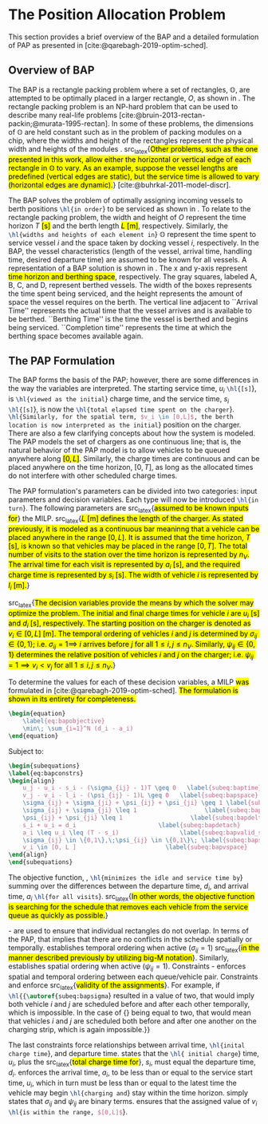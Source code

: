 * The Position Allocation Problem
:PROPERTIES:
:custom_id: sec:the-position-allocation-problem
:END:

This section provides a brief overview of the BAP and a detailed formulation of PAP as presented in
[cite:@qarebagh-2019-optim-sched].

** Overview of BAP
:PROPERTIES:
:custom_id: sec:overview-of-bap
:END:

The BAP is a rectangle packing problem where a set of rectangles, $\mathbb{O}$, are attempted to be optimally placed in
a larger rectangle, $O$, as shown in \autoref{fig:packexample}. The rectangle packing problem is an NP-hard problem that
can be used to describe many real-life problems [cite:@bruin-2013-rectan-packin;@murata-1995-rectan]. In some of these
problems, the dimensions of $\mathbb{O}$ are held constant such as in the problem of packing modules on a chip, where
the widths and height of the rectangles represent the physical width and heights of the modules
\cite{murata-1995-rectan}. src_latex{\hl{Other problems, such as the one presented in this work, allow either the
horizontal or vertical edge of each rectangle in $\mathbb{O}$ to vary. As an example, suppose the vessel lengths are
predefined (vertical edges are static), but the service time is allowed to vary (horizontal edges are dynamic).}}
[cite:@buhrkal-2011-model-discr].

The BAP solves the problem of optimally assigning incoming vessels to berth positions src_latex{\hl{in order}} to be
serviced as shown in \autoref{subfig:bapexample}. To relate to the rectangle packing problem, the width and height of
$O$ represent the time horizon $T$ \hl{[s]} and the berth length \hl{$L$ [m]}, respectively. Similarly, the
src_latex{\hl{widths and heights of each element in}} $\mathbb{O}$ represent the time spent to service vessel $i$ and
the space taken by docking vessel $i$, respectively. In the BAP, the vessel characteristics (length of the vessel,
arrival time, handling time, desired departure time) are assumed to be known for all vessels. A representation of a BAP
solution is shown in \autoref{fig:bap}. The x and y-axis represent \hl{time horizon and berthing space}, respectively.
The gray squares, labeled A, B, C, and D, represent berthed vessels. The width of the boxes represents the time spent
being serviced, and the height represents the amount of space the vessel requires on the berth. The vertical line
adjacent to ``Arrival Time'' represents the actual time that the vessel arrives and is available to be berthed.
``Berthing Time'' is the time the vessel is berthed and begins being serviced. ``Completion time'' represents the time
at which the berthing space becomes available again.

** The PAP Formulation
:PROPERTIES:
:custom_id: sec:the-pap-formulation
:END:

The BAP forms the basis of the PAP; however, there are some differences in the way the variables are interpreted. The
starting service time, $u_i$ src_latex{\hl{[s]}}, is src_latex{\hl{viewed as the initial}} charge time, and the service
time, $s_i$ src_latex{\hl{[s]}}, is now the src_latex{\hl{total elapsed time spent on the charger}}.
src_latex{\hl{Similarly, for the spatial term, $v_i \in [0,L]$, the berth location is now interpreted as the initial}}
position on the charger. There are also a few clarifying concepts about how the system is modeled. The PAP models the
set of chargers as one continuous line; that is, the natural behavior of the PAP model is to allow vehicles to be queued
anywhere along \hl{$[0,L]$}. Similarly, the charge times are continuous and can be placed anywhere on the time horizon,
$[0,T]$, as long as the allocated times do not interfere with other scheduled charge times.

The PAP formulation's parameters can be divided into two categories: input parameters and decision variables. Each type
will now be introduced src_latex{\hl{in turn}}. The following parameters are src_latex{\hl{assumed to be known inputs
for}} the MILP. src_latex{\hl{$L$ [m] defines the length of the charger. As stated previously, it is modeled as a
continuous bar meaninng that a vehicle can be placed anywhere in the range $[0,L]$. It is assumed that the time horizon,
$T$ [s], is known so that vehicles may be placed in the range $[0,T]$. The total number of visits to the station over
the time horizon is represented by $n_V$. The arrival time for each visit is represented by $a_i$ [s], and the required
charge time is represented by $s_i$ [s]. The width of vehicle $i$ is represented by $l_i$ [m].}}

src_latex{\hl{The decision variables provide the means by which the solver may optimize the problem. The initial and
final charge times for vehicle $i$ are $u_i$ [s] and $d_i$ [s], respectively. The starting position on the charger is
denoted as $v_i \in [0,L]$ [m]. The temporal ordering of vehicles $i$ and $j$ is determined by $\sigma_{ij} \in \{0, 1\}$; i.e.
$\sigma_{ij} = 1 \implies$ $i$ arrives before $j$ for all $1 \le i,j \le n_V$. Similarly, $\psi_{ij} \in \{0, 1\}$ determines the
relative position of vehicles $i$ and $j$ on the charger; i.e. $\psi_{ij} = 1 \implies v_i < v_j$ for all $1 \le i,j \le
n_V$.}}

#+begin_comment
- \hl{$L$ [m] : Length of the charger} - $T$ \hl{[s]} : time horizon
- \hl{$n_V$ : total number of incoming vehicles}
- $s_i$ \hl{[s]} : charging time for vehicle $i;\; 1 \leq i \leq n_V$
- $l_i$ \hl{[m]} : width of vehicle $i;\; 1 \leq i \leq n_V$
- $a_i$ \hl{[s]} : arrival time of vehicle $i;\; 1 \leq i \leq n_V$


- $u_i$ \hl{[s]} : starting charge time for vehicle $i;\; 1 \leq i \leq n_V$
- src_latex{\hl{$v_i \in \mathbb{B}$}} : assigned charge queue for vehicle $i;\; 1 \leq i \leq n_V$
- $d_i$ \hl{[s]} : departure time for vehicle $i;\; 1 \leq i \leq n_V$
- src_latex{\hl{ $\sigma_{ij} \in \{0, 1\}$ }}: determines the ordering of vehicles $i$ and $j$ in time; i.e. $\sigma_{ij} = 1
  \implies$ $i$ arrives before $j$, \hl{where $1 \le i,j \le n_V$ }
- src_latex{\hl{ $\psi_{ij} \in \{0, 1\}$ }} : determines the relative position of vehicles $i$ and $j$ when charging
  simultaneously; i.e. $\psi_{ij} = 1 \implies$ $i$ to the left of $j$, \hl{where $1 \le i,j \le n_V$ }
#+end_comment

To determine the values for each of these decision variables, a MILP \hl{was} formulated in
[cite:@qarebagh-2019-optim-sched]. \hl{The formulation is shown in its entirety for completeness.}

#+begin_src latex
\begin{equation}
	\label{eq:bapobjective}
	\min\; \sum_{i=1}^N (d_i - a_i)
\end{equation}
#+end_src
Subject to:
#+begin_src latex
  \begin{subequations}
  \label{eq:bapconstrs}
  \begin{align}
      u_j - u_i - s_i - (\sigma_{ij} - 1)T \geq 0   \label{subeq:baptime}          \\
      v_j - v_i - l_i - (\psi_{ij} - 1)L \geq 0   \label{subeq:bapspace}           \\
      \sigma_{ij} + \sigma_{ji} + \psi_{ij} + \psi_{ji} \geq 1 \label{subeq:bapvalid_pos}     \\
      \sigma_{ij} + \sigma_{ji} \leq 1                   \label{subeq:bapsigma}        \\
      \psi_{ij} + \psi_{ji} \leq 1                   \label{subeq:bapdelta}        \\
      s_i + u_i = d_i                       \label{subeq:bapdetach}       \\
      a_i \leq u_i \leq (T - s_i)                 \label{subeq:bapvalid_starts} \\
      \sigma_{ij} \in \{0,1\},\;\psi_{ij} \in \{0,1\}\; \label{subeq:bapsdspace}      \\
      v_i \in [0, L ]                         \label{subeq:bapvspace}
  \end{align}
  \end{subequations}
#+end_src

\noindent The objective function, \autoref{eq:bapobjective}, src_latex{\hl{minimizes the idle and service time by}}
summing over the differences between the departure time, $d_i$, and arrival time, $a_i$ src_latex{\hl{for all visits}}.
src_latex{\hl{In other words, the objective function is searching for the schedule that removes each vehicle from the
service queue as quickly as possible.}}

\autoref{subeq:baptime}-\autoref{subeq:bapdelta} are used to ensure that individual rectangles do not overlap. In terms
of the PAP, that implies that there are no conflicts in the schedule spatially or temporally. \autoref{subeq:baptime}
establishes temporal ordering when active ($\sigma_{ij}=1$) src_latex{\hl{in the manner described previously by utilizing
big-M notation}}. Similarly, \autoref{subeq:bapspace} establishes spatial ordering when active ($\psi_{ij} =1$).
Constraints \autoref{subeq:bapvalid_pos}-\autoref{subeq:bapdelta} enforces spatial and temporal ordering between each
queue/vehicle pair. Constraints \autoref{subeq:bapsigma} and \autoref{subeq:bapdelta} enforce src_latex{\hl{validity of
the assignments}}. For example, if src_latex{\hl{{\autoref{subeq:bapsigma}} resulted in a value of two, that would imply
both vehicle $i$ and $j$ are scheduled before and after each other temporally, which is impossible. In the case of
{\autoref{subeq:bapdelta}} being equal to two, that would mean that vehicles $i$ and $j$ are scheduled both before and
after one another on the charging strip, which is again impossible.}}

The last constraints force relationships between arrival time, src_latex{\hl{inital charge time}}, and departure time.
\autoref{subeq:bapdetach} states that the src_latex{\hl{ initial charge}} time, $u_i$, plus the src_latex{\hl{total
charge time for}}, $s_i$, must equal the departure time, $d_i$. \autoref{subeq:bapvalid_starts} enforces the arrival
time, $a_i$, to be less than or equal to the service start time, $u_i$, which in turn must be less than or equal to the
latest time the vehicle may begin src_latex{\hl{charging and}} stay within the time horizon. \autoref{subeq:bapsdspace}
simply states that $\sigma_{ij}$ and $\psi_{ij}$ are binary terms. \autoref{subeq:bapvspace} ensures that the assigned value of
$v_i$ src_latex{\hl{is within the range, $[0,L]$}}.

#  LocalWords: MILP
